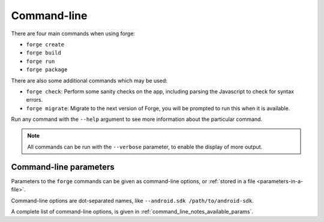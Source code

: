 
.. _command-line-notes:

Command-line
===========================

There are four main commands when using forge:

* ``forge create``
* ``forge build``
* ``forge run``
* ``forge package``

There are also some additional commands which may be used:

* ``forge check``: Perform some sanity checks on the app, including parsing the Javascript to check for syntax errors.
* ``forge migrate``: Migrate to the next version of Forge, you will be prompted to run this when it is available.

Run any command with the ``--help`` argument to see more information about the particular command.

.. note:: All commands can be run with the ``--verbose`` parameter, to enable the display of more output.

.. _command-line-notes-arguments:

Command-line parameters
------------------------------------------
Parameters to the ``forge`` commands can be given as command-line options, or :ref:`stored in a file <parameters-in-a-file>`.

Command-line options are dot-separated names, like ``--android.sdk /path/to/android-sdk``.

A complete list of command-line options, is given in :ref:`command_line_notes_available_params`.
